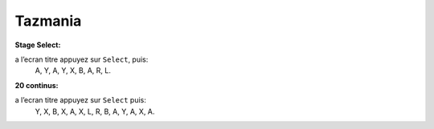 .. template for ReST
    *emphasise*
    **Bold**
    ``inline literal``
    `hyperlink <http://stuff.com>`_
    footnote ref[n]_.
        .. [n] footnote stuff with no : after "[n]"
    :ref:`text : to be linked` # will link to :
    .. _text \: to be linked:
    Word
        to define.
    r"""raw python like line"""
    #. auto enumerated stuff.
    #. auto enumerated stuff.
    .. image:: path/image.png
    .. NAME image:: path/image.png   // then after refered as |NAME|
    Titles, chapter and paragraphs :
    # with overline, for parts
    * with overline, for chapters
    =, for sections
    -, for subsections
    ^, for subsubsections
    ", for paragraphs

.. index:: platformer, HARD

Tazmania
========

**Stage Select:**

a l’ecran titre appuyez sur ``Select``, puis:
    A, Y, A, Y, X, B, A, R, L.



**20 continus:**

a l’ecran titre appuyez sur ``Select`` puis:
    Y, X, B, X, A, X, L, R, B, A, Y, A, X, A.
